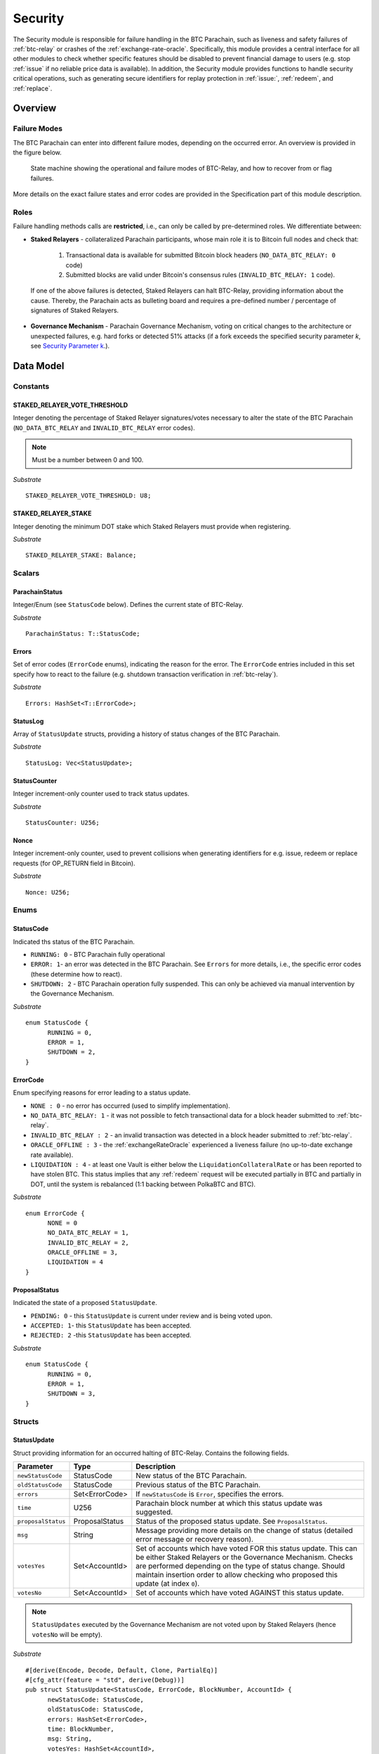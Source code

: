.. _security:

Security
========================

The Security module is responsible for failure handling in the BTC Parachain, such as liveness and safety failures of :ref:`btc-relay` or crashes of the :ref:`exchange-rate-oracle`.
Specifically, this module provides a central interface for all other modules to check whether specific features should be disabled to prevent financial damage to users (e.g. stop :ref:`issue` if no reliable price data is available).
In addition, the Security module provides functions to handle security critical operations, such as generating secure identifiers for replay protection in :ref:`issue:`, :ref:`redeem`, and :ref:`replace`. 


Overview
~~~~~~~~

Failure Modes
--------------

The BTC Parachain can enter into different failure modes, depending on the occurred error.
An overview is provided in the figure below.

.. figure:: ../figures/failureModes.png
    :alt: State machine showing BTC-Relay failure modes

    State machine showing the operational and failure modes of BTC-Relay, and how to recover from or flag failures.


More details on the exact failure states and error codes are provided in the Specification part of this module description.

Roles
-----

Failure handling methods calls are **restricted**, i.e., can only be called by pre-determined roles.
We differentiate between:

* **Staked Relayers** - collateralized Parachain participants, whose main role it is to Bitcoin full nodes and check that:
    
    1. Transactional data is available for submitted Bitcoin block headers (``NO_DATA_BTC_RELAY: 0`` code)
    2. Submitted blocks are valid under Bitcoin's consensus rules  (``INVALID_BTC_RELAY: 1`` code).

 If one of the above failures is detected, Staked Relayers can halt BTC-Relay, providing information about the cause. Thereby, the Parachain acts as bulleting board and requires a pre-defined number / percentage of signatures of Staked Relayers.

* **Governance Mechanism** - Parachain Governance Mechanism, voting on critical changes to the architecture or unexpected failures, e.g. hard forks or detected 51% attacks (if a fork exceeds the specified security parameter *k*, see `Security Parameter k <security_performance/security.html#security-parameter-k>`_.). 


Data Model
~~~~~~~~~~


Constants
---------

STAKED_RELAYER_VOTE_THRESHOLD
...............................

Integer denoting the percentage of Staked Relayer signatures/votes necessary to alter the state of the BTC Parachain (``NO_DATA_BTC_RELAY`` and ``INVALID_BTC_RELAY`` error codes).

.. note:: Must be a number between 0 and 100.


*Substrate* ::

  STAKED_RELAYER_VOTE_THRESHOLD: U8;


STAKED_RELAYER_STAKE
......................

Integer denoting the minimum DOT stake which Staked Relayers must provide when registering. 


*Substrate* ::

  STAKED_RELAYER_STAKE: Balance;


Scalars
--------

ParachainStatus
.................

Integer/Enum (see ``StatusCode`` below). Defines the current state of BTC-Relay. 

*Substrate* ::

  ParachainStatus: T::StatusCode;


Errors
........

Set of error codes (``ErrorCode`` enums), indicating the reason for the error. The ``ErrorCode`` entries included in this set specify how to react to the failure (e.g. shutdown transaction verification in :ref:`btc-relay`).


*Substrate* ::

  Errors: HashSet<T::ErrorCode>;


StatusLog
..........

Array of ``StatusUpdate`` structs, providing a history of status changes of the BTC Parachain. 

*Substrate* ::

  StatusLog: Vec<StatusUpdate>;


StatusCounter
.................

Integer increment-only counter used to track status updates.

*Substrate* ::

  StatusCounter: U256;

Nonce
.....

Integer increment-only counter, used to prevent collisions when generating identifiers for e.g. issue, redeem or replace requests (for OP_RETURN field in Bitcoin).

*Substrate* ::

  Nonce: U256;


Enums
------

StatusCode
...........
Indicated ths status of the BTC Parachain.

* ``RUNNING: 0`` - BTC Parachain fully operational

* ``ERROR: 1``- an error was detected in the BTC Parachain. See ``Errors`` for more details, i.e., the specific error codes (these determine how to react).

* ``SHUTDOWN: 2`` - BTC Parachain operation fully suspended. This can only be achieved via manual intervention by the Governance Mechanism.

*Substrate* 

::

  enum StatusCode {
        RUNNING = 0,
        ERROR = 1,
        SHUTDOWN = 2,
  }

ErrorCode
.........

Enum specifying reasons for error leading to a status update.


* ``NONE : 0`` - no error has occurred (used to simplify implementation). 

* ``NO_DATA_BTC_RELAY: 1`` - it was not possible to fetch transactional data for a block header submitted to :ref:`btc-relay`. 

* ``INVALID_BTC_RELAY : 2`` - an invalid transaction was detected in a block header submitted to :ref:`btc-relay`. 

* ``ORACLE_OFFLINE : 3`` - the :ref:`exchangeRateOracle` experienced a liveness failure (no up-to-date exchange rate available).

* ``LIQUIDATION : 4`` - at least one Vault is either below the ``LiquidationCollateralRate`` or has been reported to have stolen BTC. This status implies that any :ref:`redeem` request will be executed partially in BTC and partially in DOT, until the system is rebalanced (1:1 backing between PolkaBTC and BTC). 

*Substrate*

::
  
  enum ErrorCode {
        NONE = 0
        NO_DATA_BTC_RELAY = 1,
        INVALID_BTC_RELAY = 2,
        ORACLE_OFFLINE = 3,
        LIQUIDATION = 4
  }


ProposalStatus
...............

Indicated the state of a proposed ``StatusUpdate``.

* ``PENDING: 0`` - this ``StatusUpdate`` is current under review and is being voted upon.

* ``ACCEPTED: 1``- this ``StatusUpdate`` has been accepted.

* ``REJECTED: 2`` -this ``StatusUpdate`` has been accepted.

*Substrate* 

::

  enum StatusCode {
        RUNNING = 0,
        ERROR = 1,
        SHUTDOWN = 3,
  }


Structs
--------

StatusUpdate
.............

Struct providing information for an occurred halting of BTC-Relay. Contains the following fields.

======================  ==============  ============================================
Parameter               Type            Description
======================  ==============  ============================================
``newStatusCode``       StatusCode      New status of the BTC Parachain.
``oldStatusCode``       StatusCode      Previous status of the BTC Parachain.
``errors``              Set<ErrorCode>  If ``newStatusCode`` is ``Error``, specifies the errors.           
``time``                U256            Parachain block number at which this status update was suggested.
``proposalStatus``      ProposalStatus  Status of the proposed status update. See ``ProposalStatus``.
``msg``                 String          Message providing more details on the change of status (detailed error message or recovery reason). 
``votesYes``            Set<AccountId>  Set of accounts which have voted FOR this status update. This can be either Staked Relayers or the Governance Mechanism. Checks are performed depending on the type of status change. Should maintain insertion order to allow checking who proposed this update (at index ``0``). 
``votesNo``             Set<AccountId>  Set of accounts which have voted AGAINST this status update. 
======================  ==============  ============================================

.. note:: ``StatusUpdates`` executed by the Governance Mechanism are not voted upon by Staked Relayers (hence ``votesNo`` will be empty).

*Substrate* 

::

  #[derive(Encode, Decode, Default, Clone, PartialEq)]
  #[cfg_attr(feature = "std", derive(Debug))]
  pub struct StatusUpdate<StatusCode, ErrorCode, BlockNumber, AccountId> {
        newStatusCode: StatusCode,
        oldStatusCode: StatusCode,
        errors: HashSet<ErrorCode>,
        time: BlockNumber,
        msg: String,
        votesYes: HashSet<AccountId>,
        votesNo: HashSet<AccountId>,
  }



StakedRelayer
..............

Stores the information of a Staked Relayer.

.. tabularcolumns:: |l|l|L|

=========================  =========  ========================================================
Parameter                  Type       Description
=========================  =========  ======================================================== 
``stake``                  DOT        Total amount of collateral/stake provided by this Staked Relayer.
=========================  =========  ========================================================

*Substrate* 

::

  #[derive(Encode, Decode, Default, Clone, PartialEq)]
  #[cfg_attr(feature = "std", derive(Debug))]
  pub struct StatusUpdate<Balance> {
        stake: Balance
  }

.. note:: Struct used here in case more information needs to be stored for Staked Relayers, e.g. SLA (votes cast vs. votes missed).

Maps
----

StakedRelayers
...............

Mapping from accounts of StakedRelayers to their struct. ``<Account, StakedRelayer>``.

*Substrate* ::

    StakedRelayers map T::AccountId => StakedRelayer<Balance>



StatusUpdates
..............

Map of ``StatusUpdates``, identified by an integer key. ``<U256, StatusUpdate>``.

*Substrate* ::

    StakedRelayers map U256 => StatusUpdate<StatusCode, ErrorCode, BlockNumber, AccountId>


TheftReports
.............

Mapping of Bitcoin transaction identifiers (SHA256 hashes) to account identifiers of Staked Relayer who have been caught stealing Bitcoin. ``<H256, AccountId>``.

Functions
~~~~~~~~~

.. todo:: Add functions for (i) registering, de-registering and slashing of Staked Relayers, (ii) casting votes on status updates. 


.. _registerStakedRelayer:

registerStakedRelayer
----------------------

Registers a new Staked Relayer, locking the provided collateral, which must exceed ``STAKED_RELAYER_STAKE``.

Specification
.............

*Function Signature*

``registerStakedRelayer(stakedRelayer, stake)``

*Parameters*

* ``stakedRelayer``: The account of the Staked Relayer to be registered.
* ``stake``: to-be-locked collateral/stake in DOT.

*Returns*

* ``None``

*Events*

* ``RegisterStakedRelayer(StakedRelayer, collateral)``: emit an event stating that a new Staked Relayer (``stakedRelayer``) was registered and provide information on the Staked Relayer's stake (``stake``). 

*Errors*

* ``ERR_ALREADY_REGISTERED = "This AccountId is already registered as a Staked Relayer"``: The given account identifier is already registered. 
* ``ERR_INSUFFICIENT_STAKE = "Insufficient stake provided"``: The provided stake was insufficient - it must be above ``STAKED_RELAYER_STAKE``.
  
*Substrate* ::

  fn registerStakedRelayer(origin, amount: Balance) -> Result {...}

Preconditions
.............

Function Sequence
.................

The ``registerStakedRelayer`` function takes as input a Parachain AccountID, and DOT collateral (to be used as stake), and registers a new Staked Relayer in the system.

1) Check that the ``stakedRelayer`` is not already in ``StakedRelayers``. Return ``ERR_ALREADY_REGISTERED`` if this check fails.

2) Check that ``stake > STAKED_RELAYER_STAKE`` holds, i.e., the Staked Relayer provided sufficient collateral. Return ``ERR_INSUFFICIENT_STAKE`` error if this check fails.

3) Lock the DOT stake/collateral by calling :ref:`lockCollateral` and passing ``stakedRelayer`` and the ``stake`` as parameters.

4) Store the provided information (amount of ``stake``) in a new ``StakedRelayer`` and insert it into the ``StakedRelayers`` mapping using the ``stakedRelayer`` AccountId as key.

5) Emit a ``RegisterStakedRelayer(StakedRelayer, collateral)`` event. 

6) Return.


.. _deRegisterStakedRelayer:

deRegisterStakedRelayer
-----------------------

De-registers a Staked Relayer, releasing the associated stake.

Specification
.............

*Function Signature*

``registerStakedRelayer(stakedRelayer)``

*Parameters*

* ``stakedRelayer``: The account of the Staked Relayer to be de-registered.

*Returns*

* ``None``

*Events*

* ``DeRegisterStakedRelayer(StakedRelayer)``: emit an event stating that a Staked Relayer has been de-registered (``stakedRelayer``).

*Errors*

* ``ERR_NOT_REGISTERED = "This AccountId is not registered as a Staked Relayer"``: The given account identifier is not registered. 
  
*Substrate* ::

  fn deRegisterStakedRelayer(origin) -> Result {...}

Preconditions
.............

Function Sequence
.................

1) Check if the ``stakedRelayer`` is indeed registered in ``StakedRelayers``. Return ``ERR_NOT_REGISTERED`` if this check fails.

3) Release the DOT stake/collateral of the ``stakedRelayer`` by calling :ref:`lockCollateral` and passing ``stakedRelayer`` and the ``StakeRelayer.stake`` (as retrieved from ``StakedRelayers``) as parameters.

4) Remove the entry from ``StakedRelayers`` which has ``stakedRelayer`` as key.

5) Emit a ``DeRegisterStakedRelayer(StakedRelayer)`` event. 

6) Return.



.. _suggestStatusUpdate: 

suggestStatusUpdate
----------------------

Suggest a new status update and opens it up for voting.

.. warning:: This function can only be called by Staked Relayers. The Governance Mechanism can change the ``ParachainStatus`` using :ref:`executeStatusUpdate` directly.

Specification
.............

*Function Signature*

``suggestStatusUpdate(stakedRelayer, newStatusCode, errors, msg)``

*Parameters*

* ``stakedRelayer``: The AccountId of the Staked Relayer suggesting the status change.
* ``newStatusCode``: Suggested BTC Parachain status (``StatusCode`` enum).
* ``errors``: If the suggested status is ``Error``, this set of ``ErrorCodes`` lists the the occurred errors.
* ``msg`` : String message providing the detailed reason for the suggested status change. 

*Returns*

* ``None``

*Events*

* ``StatusUpdateSuggested(newStatusCode, errors, msg, stakedRelayer)`` - emits an event indicating the status change, with ``newStatusCode`` being the new ``StatusCode``, ``errors`` the set ``ErrorCode`` (if the new status is ``Error``), ``msg`` the detailed message provided by the function caller, and ``stakedRelayer`` the account identifier of the Staked Relayer suggesting the update.

*Errors*

* ``ERR_GOVERNANCE_ONLY = This action can only be executed by the Governance Mechanism``: The suggested status (``SHUTDOWN``) can only be triggered by the Governance Mechanism but the caller of the function is not part of the Governance Mechanism.
* ``ERR_STAKED_RELAYERS_ONLY = "This action can only be executed by Staked Relayers"``: The caller of this function was not a Staked Relayer. Only Staked Relayers are allowed to suggest and vote on BTC Parachain status updates.
  
*Substrate* ::

  fn suggestStatusUpdate(origin, newStatusCode: StatusCode, errors: HashSet<ErrorCode>, msg: String) -> Result {...}

Preconditions
.............

Function Sequence
.................

1. Check if the suggested ``newStatusCode`` is ``SHUTDOWN``. If yes, check whether the caller of this function is the Governance Mechanism. Return ``ERR_GOVERNANCE_ONLY`` if this check fails.

2. Check if the caller is in the ``StakedRelayers`` mapping. Return ``ERR_STAKED_RELAYERS_ONLY`` if this check fails.

3. Create a new ``StatusUpdate`` struct, with:

   * ``StatusUpdate.newStatusCode = newStatusCode``,
   * ``StatusUpdate.oldStatusCode = ParachainStatus``,
   * If ``newStatusCode == Error``, set  ``StatusUpdate.errors = errors``,
   * ``StatusUpdate.time =`` current Parachain block number,
   * ``StatusUpdate.msg = msg``,
   * ``StatusUpdate.proposalStatus = ProposalStatus.PENDING``,
   * Initialize ``StatusUpdate.votesYes`` with a new Set (``HashSet``), and insert ``stakedRelayer`` (as the first vote),
   * Initialize ``StatusUpdate.votesNo`` with an empty Set (``HashSet``).

4. Insert the new ``StatusUpdate`` into the ``StatusUpdates`` mapping, using :ref:`getStatusCounter` as key.

4. Emit a ``StatusUpdateSuggested(newStatusCode, errors, msg, stakedRelayer)`` event.

5. Return.

.. _voteOnStatusUpdate: 

voteOnStatusUpdate
----------------------

A Staked Relayer casts a vote on a suggested ``StatusUpdate``.
Checks the threshold of votes and executes / cancels a StatusUpdate depending on the threshold reached.
 
.. warning:: This function can only be called by Staked Relayers. The Governance Mechanism can change the ``ParachainStatus`` using :ref:`executeStatusUpdate` directly.


Specification
.............

*Function Signature*

``voteOnStatusUpdate(stakedRelayer, statusUpdateId, vote)``

*Parameters*

* * ``stakedRelayer``: The AccountId of the Staked Relayer casting the vote.
* ``statusUpdateId``: Identifier of the ``StatusUpdate`` voted upon in ``StatusUpdates``.
* ``vote``: ``True`` or ``False``, depending on whether the Staked Relayer agrees or disagrees with the suggested suggestStatusUpdate.

*Returns*

* ``None``

*Events*

* ``VoteOnStatusUpdate(statusUpdateId, stakedRelayer, vote)``: emit an event informing about the vote (``vote``) cast by a ``stakedRelayer`` on a ``StatusUpdate``  with the specified identifier (``statusUpdateId``).

*Errors*

* ``ERR_STAKED_RELAYERS_ONLY = "This action can only be executed by Staked Relayers"``: The caller of this function was not a Staked Relayer. Only Staked Relayers are allowed to suggest and vote on BTC Parachain status updates.
* ``ERR_STATUS_UPDATE_NOT_FOUND = "No StatusUpdate found with given identifier"``: No ``StatusUpdate`` with the given ``statusUpdateId`` exists in ``StatusUpdates``.

*Substrate* ::found

  fn voteOnStatusUpdate(origin, statusUpdateId: U256, vote: bool) -> Result {...}


Function Sequence
.................

1. Check if the caller of the function is a Staked Relayer in ``StakedRelayers``. Return ``ERR_STAKED_RELAYERS_ONLY`` if this check fails.

2. Retrieve the ``StatusUpdate`` from ``StatusUpdates`` using ``statusUpdateId``. Return ``ERR_STATUS_UPDATE_NOT_FOUND`` if this check fails.

3. Register the vote:

   a. If ``vote == True``: add ``stakedRelayer`` to ``StatusUpdate.voteYes``. Check if the ``stakedRelayer`` is also included in ``StatusUpdate.voteNo`` (i.e., previously voted "No") and if this is the case, remove the entry - i.e., the Staked Relayer changed vote.

   b. If ``vote == False``: add ``stakedRelayer`` to ``StatusUpdate.voteNo``. Check if the ``stakedRelayer`` is also included in ``StatusUpdate.voteYes`` (i.e., previously voted "Yes") and if this is the case, remove the entry - i.e., the Staked Relayer changed vote.

.. attention:: This ensures a Staked Relayer cannot cast two conflicting votes on the same ``StatusUpdate``. 

4a. Check if the "Yes" votes exceed the necessary ``STAKED_RELAYER_VOTE_THRESHOLD``, i.e., check if ``StatusUpdate.voteYes.length * 100 / StakedRelayers.length`` exceeds ``STAKED_RELAYER_VOTE_THRESHOLD``. If this is the case, call :ref:`executeStatusUpdate`, passing ``statusUpdateId`` as parameter.

4b. Otherwise, check if the ``StatusUpdate`` has been rejected. For this ``(StatusUpdate.voteNo.length *100 / StakedRelayers.length`` exceeds ``100 - STAKED_RELAYER_VOTE_THRESHOLD`` (i.e., ``STAKED_RELAYER_VOTE_THRESHOLD`` can no longer be reached by the "Yes" votes). If this is the case, call :ref:`rejectStatusUpdate` passing ``statusUpdateId`` as parameter

5. Return.

.. note:: We do not automatically slash Staked Relayers who voted against a majority. This is left for the Governance Mechanism to decide and execute manually via :ref:`slashStakedRelayer`.

.. _executeStatusUpdate:

executeStatusUpdate
--------------------

Executes a ``StatusUpdate`` that has received sufficient "Yes" votes.

.. warning:: This function can only be called internally if a ``StatusUpdate`` has received more votes than required by ``STAKED_RELAYER_VOTE_THRESHOLD``.


Specification
..............

*Function Signature*

``executeStatusUpdate(statusUpdateId)``

*Parameters*

* ``statusUpdateId``: Identifier of the ``StatusUpdate`` voted upon in ``StatusUpdates``.


*Returns*

* ``None``

*Errors*

* ``ERR_STATUS_UPDATE_NOT_FOUND = "No StatusUpdate found with given identifier"``: No ``StatusUpdate`` with the given ``statusUpdateId`` exists in ``StatusUpdates``.
* ``ERR_INSUFFICIENT_YES_VOTES = "Insufficient YES votes to execute this StatusUpdate"``: The ``StatusUpdate`` does not have enough "Yes" votes to be executed.

*Events*

* ``ExecuteStatusUpdate(newStatusCode, errors, msg)`` - emits an event indicating the status change, with ``newStatusCode`` being the new ``StatusCode``, ``errors`` the set of ``ErrorCode`` entries specifying the reason for the status change if ``StatusCode == ERROR``, and ``msg`` the detailed reason for the status update. 

*Substrate*

::

  fn executeStatusUpdate(statusUpdateId: U256) -> Result {...}


Precondition
..............

Function Sequence
...................

1.  Retrieve the ``StatusUpdate`` from ``StatusUpdates`` using ``statusUpdateId``. Return ``ERR_STATUS_UPDATE_NOT_FOUND`` if this check fails. 

2. Check if the ``StatusUpdate`` given by ``statusUpdateId`` has sufficient "Yes" votes, i.e., check if ``StatusUpdate.voteYes.length * 100 / StakedRelayers.length`` exceeds ``STAKED_RELAYER_VOTE_THRESHOLD``. If this check fails, return ``ERR_INSUFFICIENT_YES_VOTES``.

3. Set ``ParachainStatus``  to ``StatusUpdate.statusCode``. 

4. If ``newStatusCode == Error``,  set ``Errors = StatusUpdate.errors``.

5. Set ``StatusUpdate.proposalStatus`` to ``ProposalStatus.ACCEPTED``.

6. Emit ``StatusUpdateExecuted(StatusUpdate.statusCode, StatusUpdate.errors, StatusUpdate.msg)`` event.

7. Return.


.. _rejectStatusUpdate:

rejectStatusUpdate
--------------------

Rejects a suggested ``StatusUpdate``. 

.. note:: This function DOES NOT slash Staked Relayers who have lost the vote on this ``StatusUpdate``. Slashing is executed solely by the Governance Mechanism.



Specification
..............

*Function Signature*

``rejectStatusUpdate(statusUpdateId)``

*Parameters*

* ``statusUpdateId``: Identifier of the ``StatusUpdate`` voted upon in ``StatusUpdates``.


*Returns*

* ``None``

*Errors*

* ``ERR_STATUS_UPDATE_NOT_FOUND = "No StatusUpdate found with given identifier"``: No ``StatusUpdate`` with the given ``statusUpdateId`` exists in ``StatusUpdates``.
* ``ERR_INSUFFICIENT_NO_VOTES = "Insufficient YES votes to reject this StatusUpdate"``: The ``StatusUpdate`` does not have enough "No" votes to be rejected. 

*Events*

* ``RejectStatusUpdate(newStatusCode, errors, msg)`` - emits an event indicating the rejected status change, with ``newStatusCode`` being the new ``StatusCode``, ``errors`` the set of ``ErrorCode`` entries specifying the reason for the status change if ``StatusCode == ERROR``, and ``msg`` the detailed reason for the status update. 

*Substrate*

::

  fn rejectStatusUpdate(statusUpdateId: U256) -> Result {...}


Precondition
..............

Function Sequence
...................

1.  Retrieve the ``StatusUpdate`` from ``StatusUpdates`` using ``statusUpdateId``. Return ``ERR_STATUS_UPDATE_NOT_FOUND`` if this check fails. 

2. Check if the ``StatusUpdate`` given by ``statusUpdateId`` has sufficient "No" votes, i.e., check if ``StatusUpdate.voteNo.length * 100 / StakedRelayers.length`` exceeds ``1 - STAKED_RELAYER_VOTE_THRESHOLD``. If this check fails, return ``ERR_INSUFFICIENT_NO_VOTES``.

4. Set ``StatusUpdate.proposalStatus`` to ``ProposalStatus.REJECTED``.

5. Emit ``RejectStatusUpdate(StatusUpdate.statusCode, StatusUpdate.errors, StatusUpdate.msg)`` event.

6. Return.


.. _forceStatusUpdate:

forceStatusUpdate
--------------------

.. warning:: This function can only be called by the Governance Mechanism.


Specification
..............

*Function Signature*

``forceStatusUpdate(governanceMechanism, newStatusCode, errors, msg)``

*Parameters*

* ``governanceMechanism``: The AccountId of the Governance Mechanism.
* ``newStatusCode``: Suggested BTC Parachain status (``StatusCode`` enum).
* ``errors``: If the suggested status is ``Error``, this set of ``ErrorCode`` entries provides details on the occurred errors.
* ``msg`` : String message providing the detailed reason for the suggested status change. 

*Returns*

* ``None``

*Events*

* ``ForceStatusUpdate(newStatusCode, errors, msg)`` - emits an event indicating the status change, with ``newStatusCode`` being the new ``StatusCode``, ``errors`` the set of ``ErrorCode`` entries (if the new status is ``Error``), and ``msg`` the detailed message provided by the function caller.

*Errors*

* ``ERR_GOVERNANCE_ONLY = This action can only be executed by the Governance Mechanism``: The suggested status (``SHUTDOWN``) can only be triggered by the Governance Mechanism but the caller of the function is not part of the Governance Mechanism.

*Substrate*

::

  fn forceStatusUpdate(origin, update: StatusUpdate) -> Result {...}


Precondition
..............


Function Sequence
...................

1. Check that the caller of this function is indeed the Governance Mechanism. Return ``ERR_GOVERNANCE_ONLY`` if this check fails.

2. Create a new ``StatusUpdate`` struct, with:

   * ``StatusUpdate.newStatusCode = newStatusCode``,
   * ``StatusUpdate.oldStatusCode = ParachainStatus``,
   * If ``newStatusCode == Error``, set  ``StatusUpdate.errors = errors``,
   * ``StatusUpdate.time =`` current Parachain block number,
   * ``StatusUpdate.msg = msg``,
   * ``StatusUpdate.proposalStatus = ProposalStatus.ACCEPTED``,
   * Initialize ``StatusUpdate.votesYes`` with a new Set (``HashSet``), and insert ``governanceMechanism`` (as the first any **only** vote),
   * Initialize ``StatusUpdate.votesNo`` with an empty Set (``HashSet``).


3. Insert the new ``StatusUpdate`` into the ``StatusUpdates`` mapping, using :ref:`getStatusCounter` as key.

4. Set ``ParachainStatus``  to ``newStatusCode``.

5. If ``newStatusCode == Error`` set ``Errors = StatusUpdate.errors``.

6. Emit ``ForceStatusUpdate(newStatusCode, errors, msg)`` event 


.. _slashStakedRelayer: 

slashStakedRelayer
----------------------

Slashes the stake/collateral of a Staked Relayer and removes them from the Staked Relayer list (mapping).

.. warning:: This function can only be called by the Governance Mechanism.


.. todo:: TODO

Specification
.............

*Function Signature*

``slashStakedRelayer(governanceMechanism, stakedRelayer)``

*Parameters*

* ``governanceMechanism``: The AccountId of the Governance Mechanism.
* ``stakedRelayer``: The account of the Staked Relayer to be slashed.

*Returns*

* ``None``

*Events*

* ``SlashStakedRelayer(stakedRelayer)``: emits an event indicating that a given Staked Relayer (``stakedRelayer``) has been slashed and removed from ``StakedRelayers``.

*Errors*

* ``ERR_GOVERNANCE_ONLY = This action can only be executed by the Governance Mechanism``: Only the Governance Mechanism can slash Staked Relayers.
* ``ERR_NOT_REGISTERED = "This AccountId is not registered as a Staked Relayer"``: The given account identifier is not registered. 

  
*Substrate* ::

  fn stakedRelayer(stakedRelayer: AccountId) -> Result {...}


Function Sequence
.................

1. Check that the caller of this function is indeed the Governance Mechanism. Return ``ERR_GOVERNANCE_ONLY`` if this check fails.

2. Retrieve the Staked Relayer with the given account identifier (``stakedRelayer``) from ``StakedRelayers``. Return ``ERR_NOT_REGISTERED`` if not Staked Relayer with the given identifier can be found.

3. Confiscate the Staked Relayer's collateral. For this, call :ref:`slashCollateral` providing ``stakedRelayer`` and ``governanceMechanism`` as parameters.

4. Remove ``stakedRelayer`` from ``StakedRelayers``

5. Emit ``SlashStakedRelayer(stakedRelayer)`` event.

6. Return.


.. _reportVaultTheft:

reportVaultTheft
-----------------

A Staked Relayer reports misbehavior by a Vault, providing a fraud proof (malicious Bitcoin transaction and the corresponding transaction inclusion proof). 

A Vault is not allowed to move BTC from its Bitcoin address (as specified by ``Vault.btcAddress``, except in the following three cases:
   1) The Vault is executing a :ref:`redeem`. In this case, we can link the transaction to a ``RedeemRequest`` and check the correct recipient. 
   2) The Vault is executing a :ref:`replace`. In this case, we can link the transaction to a ``ReplaceRequest`` and check the correct recipient. 
   3) [Optional] The Vault is "merging" multiple UTXOs it controls into a single / multiple UTXOs it controls, e.g. for maintenance. In this case, the recipient address of all outputs (``P2PKH`` / ``P2WPKH``) must be the same Vault. 

In all other cases, the Vault is considered to have stolen the BTC.

This function checks if the Vault actually misbehaved (i.e., makes sure that the provided transaction is not one of the above valid cases) and automatically liquidates the Vault (i.e., triggers :ref:`redeem`).

.. todo:: What do we do if we detect theft? Who redeems? An option is to halt the Parachain and ask users to redeem - thereby exchanging PolkaBTC against DOT at a beneficial rate. Or, we slash the Vault and the Governance Mechanism acquires new BTC using the slashed collateral and locks it with a new Vault, to balance the system.

.. note:: A possible idea is to wait until a Vault has no more pending Redeem or Replace requests (either failed or successful). Avoids Staked Relayers submitting valid transactions as fraud proofs and simplifies verification effort on the development side.

.. todo:: TODO

Specification
.............

*Function Signature*

``reportVaultTheft(vault, txId, txBlockHeight, txIndex, merkleProof, rawTx)``


*Parameters*

* ``vault``: the account of the accused Vault.
* ``txId``: The hash of the Bitcoin transaction.
* ``txBlockHeight``: Bitcoin block height at which the transaction is supposedly included.
* ``txIndex``: Index of transaction in the Bitcoin block’s transaction Merkle tree.
* ``merkleProof``: Merkle tree path (concatenated LE SHA256 hashes).
* ``rawTx``: Raw Bitcoin transaction including the transaction inputs and outputs.


*Returns*

* ``None``

*Events*

*Errors*

* ``ERR_STAKED_RELAYERS_ONLY = "This action can only be executed by Staked Relayers"``: The caller of this function was not a Staked Relayer. Only Staked Relayers are allowed to suggest and vote on BTC Parachain status updates.


*Substrate* ::

  fn reportVaultTheft(vault: AccountId, txId: T::H256, txBlockHeight: U256, txIndex: u64, merkleProof: Bytes, rawTx: Bytes) -> T::H256 {...}

Function Sequence
.................

1. Check that the caller of this function is indeed a Staked Relayer. Return ``ERR_STAKED_RELAYERS_ONLY`` if this check fails.

2. Call *verifyTransaction* in :ref:`btc-relay` passing ``txId``, ``txBlockHeight``, ``txIndex``, and ``merkleProof`` as parameters. If this call returns an error, abort and return the error.


.. todo:: TODO: decide how to best handle this.

3. Try to parse the ``rawTx`` expecting the transaction format as defined in :ref:`btc-relay`. 

  a. [Optional]: also accept transactions, which match the format for point (3) above, i.e., all outputs have the same (accused) Vault as recipient.


.. _generateSecureId:

generateSecureId
----------------

Generates a unique ID using a the account identifier, the ``Nonce`` and a random seed.

Specification
.............

*Function Signature*

``generateId(account)``

*Parameters*

* ``account``: Parachain account identifier (links this identifier to the AccountId associated with the process where this secure id is to be used, e.g. the user calling :ref:`requestIssue`).

*Returns*

* ``hash``:

*Substrate* ::

  fn generateId(account: AccountId) -> T::H256 {...}

Function Sequence
.................

1. Concatenate ``account``, ``Nonce``, and ``random_seed()``.
2. SHA256 hash the result of step 1.
3. Return the resulting hash.

.. todo:: Reference the Substrate randomness module correctly.


.. _getStatusCounter:

getStatusCounter
----------------

Increments the current ``StatusCounter`` and returns the new value.

Specification
.............

*Function Signature*

``getStatusCounter()``


*Returns*

* ``U256``: the new value of the ``StatusCounter``.

*Substrate* ::

  fn getStatusCounter() -> U256 {...}

Function Sequence
.................

1. ``StatusCounter++``
2. Return ``StatusCounter``


Events
~~~~~~~

Error Codes
~~~~~~~~~~~





